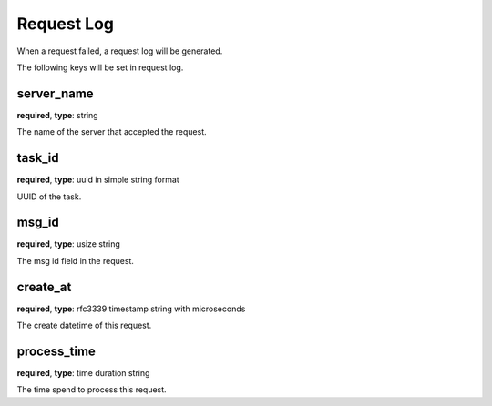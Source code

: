 .. _log_request:

***********
Request Log
***********

When a request failed, a request log will be generated.

The following keys will be set in request log.

server_name
-----------

**required**, **type**: string

The name of the server that accepted the request.

task_id
-------

**required**, **type**: uuid in simple string format

UUID of the task.

msg_id
------

**required**, **type**: usize string

The msg id field in the request.

create_at
---------

**required**, **type**: rfc3339 timestamp string with microseconds

The create datetime of this request.

.. versionadded:: 0.4.2

.. _log_request_process_time:

process_time
------------

**required**, **type**: time duration string

The time spend to process this request.

.. versionadded:: 0.4.2
